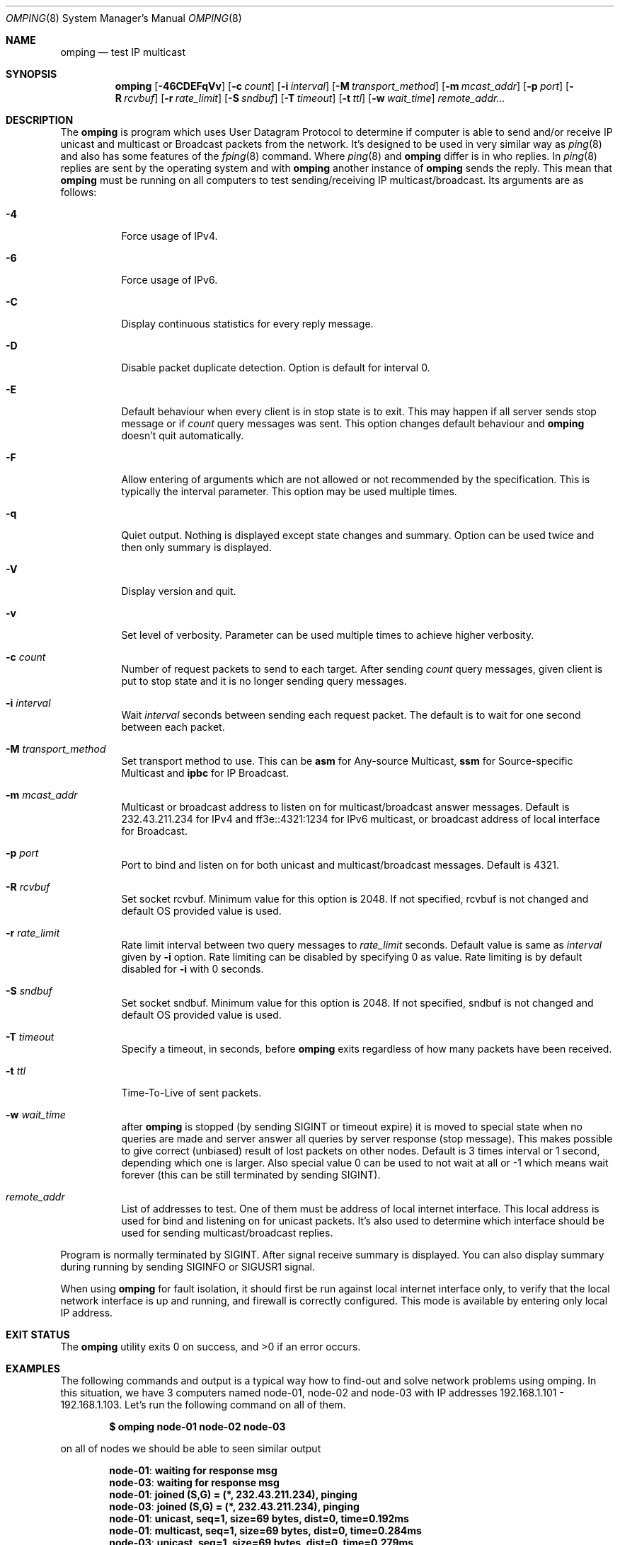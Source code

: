.\" Copyright (c) 2010-2011, Red Hat, Inc.
.\"
.\" Permission to use, copy, modify, and/or distribute this software for any
.\" purpose with or without fee is hereby granted, provided that the above
.\" copyright notice and this permission notice appear in all copies.
.\"
.\" THE SOFTWARE IS PROVIDED "AS IS" AND RED HAT, INC. DISCLAIMS ALL WARRANTIES
.\" WITH REGARD TO THIS SOFTWARE INCLUDING ALL IMPLIED WARRANTIES
.\" OF MERCHANTABILITY AND FITNESS. IN NO EVENT SHALL RED HAT, INC. BE LIABLE
.\" FOR ANY SPECIAL, DIRECT, INDIRECT, OR CONSEQUENTIAL DAMAGES OR ANY DAMAGES
.\" WHATSOEVER RESULTING FROM LOSS OF USE, DATA OR PROFITS, WHETHER IN AN ACTION
.\" OF CONTRACT, NEGLIGENCE OR OTHER TORTIOUS ACTION, ARISING OUT OF OR IN
.\" CONNECTION WITH THE USE OR PERFORMANCE OF THIS SOFTWARE.
.\"
.\" Author: Jan Friesse <jfriesse@redhat.com>
.\"
.Dd May 18, 2011
.Dt OMPING 8
.Os
.
.Sh NAME
.Nm omping
.Nd test IP multicast
.Sh SYNOPSIS
.Nm
.Op Fl 46CDEFqVv
.Op Fl c Ar count
.Op Fl i Ar interval
.Op Fl M Ar transport_method
.Op Fl m Ar mcast_addr
.Op Fl p Ar port
.Op Fl R Ar rcvbuf
.Op Fl r Ar rate_limit
.Op Fl S Ar sndbuf
.Op Fl T Ar timeout
.Op Fl t Ar ttl
.Op Fl w Ar wait_time
.Ar remote_addr...
.Sh DESCRIPTION
The
.Nm
is program which uses User Datagram Protocol to determine if computer is able to send
and/or receive IP unicast and multicast or Broadcast packets from the network. It's designed to be
used in very similar way as
.Xr ping 8
and also has some features of the
.Xr fping 8
command.
Where
.Xr ping 8
and
.Nm
differ is in who replies. In
.Xr ping 8
replies are sent by the operating system and with
.Nm
another instance of
.Nm
sends the reply. This mean that
.Nm
must be running on all computers to test sending/receiving IP multicast/broadcast.
Its arguments are as follows:
.Bl -tag -width Ds
.It Fl 4
Force usage of IPv4.
.It Fl 6
Force usage of IPv6.
.It Fl C
Display continuous statistics for every reply message.
.It Fl D
Disable packet duplicate detection. Option is default for interval 0.
.It Fl E
Default behaviour when every client is in stop state is to exit. This may happen if all server sends
stop message or if
.Ar count
query messages was sent. This option changes default behaviour and
.Nm
doesn't quit automatically.
.It Fl F
Allow entering of arguments which are not allowed or not recommended by the specification. This is
typically the interval parameter. This option may be used multiple times.
.It Fl q
Quiet output. Nothing is displayed except state changes and summary. Option can be used twice and
then only summary is displayed.
.It Fl V
Display version and quit.
.It Fl v
Set level of verbosity. Parameter can be used multiple times to achieve higher verbosity.
.It Fl c Ar count
Number of request packets to send to each target. After sending
.Ar count
query messages, given client is put to stop state and it is no longer sending query
messages.
.It Fl i Ar interval
Wait
.Ar interval
seconds between sending each request packet. The default is to wait for one
second between each packet.
.It Fl M Ar transport_method
Set transport method to use. This can be
.Cm asm
for Any-source Multicast,
.Cm ssm
for Source-specific Multicast and
.Cm ipbc
for IP Broadcast.
.It Fl m Ar mcast_addr
Multicast or broadcast address to listen on for multicast/broadcast answer messages.
Default is 232.43.211.234 for IPv4 and ff3e::4321:1234 for IPv6 multicast, or broadcast address of
local interface for Broadcast.
.It Fl p Ar port
Port to bind and listen on for both unicast and multicast/broadcast messages. Default is 4321.
.It Fl R Ar rcvbuf
Set socket rcvbuf. Minimum value for this option is 2048. If not specified, rcvbuf is not changed
and default OS provided value is used.
.It Fl r Ar rate_limit
Rate limit interval between two query messages to
.Ar rate_limit
seconds. Default value is same as
.Ar interval
given by
.Fl i
option. Rate limiting can be disabled by specifying 0 as value. Rate limiting is by default disabled
for
.Fl i
with 0 seconds.
.It Fl S Ar sndbuf
Set socket sndbuf. Minimum value for this option is 2048. If not specified, sndbuf is not changed
and default OS provided value is used.
.It Fl T Ar timeout
Specify a timeout, in seconds, before
.Nm
exits regardless of how many packets have
been received.
.It Fl t Ar ttl
Time-To-Live of sent packets.
.It Fl w Ar wait_time
after
.Nm
is stopped (by sending SIGINT or timeout expire) it is moved to special state when no queries are
made and server answer all queries by server response (stop message). This makes possible to give
correct (unbiased) result of lost packets on other nodes. Default is 3 times interval or 1 second,
depending which one is larger. Also special value 0 can be used to not wait at all or -1 which
means wait forever (this can be still terminated by sending SIGINT).
.It Ar remote_addr
List of addresses to test. One of them must be address of local internet interface. This
local address is used for bind and listening on for unicast packets. It's also used to determine
which interface should be used for sending multicast/broadcast replies.
.El
.Pp
Program is normally terminated by SIGINT. After signal receive summary is displayed. You can also
display summary during running by sending SIGINFO or SIGUSR1 signal.
.Pp
When using
.Nm
for fault isolation, it should first be run against local internet
interface only, to verify that the local network interface is up and running, and firewall
is correctly configured. This mode is available by entering only local IP address.
.Sh EXIT STATUS
.Ex -std
.Sh EXAMPLES
The following commands and output is a typical way how to find-out and solve network problems
using omping. In this situation, we have 3 computers named node-01, node-02 and node-03 with IP
addresses 192.168.1.101 - 192.168.1.103. Let's run the following command on all of them.
.Pp
.Dl $ omping node-01 node-02 node-03
.Pp
on all of nodes we should be able to seen similar output
.Pp
.Dl node-01 : waiting for response msg
.Dl node-03 : waiting for response msg
.Dl node-01 : joined (S,G) = (*, 232.43.211.234), pinging
.Dl node-03 : joined (S,G) = (*, 232.43.211.234), pinging
.Dl node-01 :   unicast, seq=1, size=69 bytes, dist=0, time=0.192ms
.Dl node-01 : multicast, seq=1, size=69 bytes, dist=0, time=0.284ms
.Dl node-03 :   unicast, seq=1, size=69 bytes, dist=0, time=0.279ms
.Dl node-03 : multicast, seq=1, size=69 bytes, dist=0, time=0.360ms
.Pp
The first two lines tell us, that node-02 (actual node) is waiting for a response
message from node-01 and node-03. The second two lines contain information, that
we were successfully able to send an init message and also received a response
message from remote nodes. Both of these messages are unicast, so we are able to
send and receive unicast messages on a given port. If all of nodes are up and
.Nm
is running on all of them, but we are not able to receive a response
message, it's time to check connectivity between nodes. First make sure that
you are able to
.Xr ping 8
them. If so, make sure that your firewall allows port 4321 to receive udp packets.
.Pp
The next line tells us that we were able to receive a 69 byte unicast response message from
node-01, with a sequence number of 1. The distance between the computers is 0 so they are on
the same link net. Time between send and receive packet was 0.192 ms, that is also the
current average time and lastly there were no lost packets.
.Pp
The 6th line tells us the same information as the previous one, but the received message
is a multicast message. It means, that multicast is probably well configured.
.Pp
The 7th and 8th lines are same as previous two one but for node-03.
.Pp
If the node is able to receive unicast packets, but never multicast, it means that multicast
configuration is incorrect. It's recommended to turn off your firewall. If multicast packets start
to arrive, great. If not, the problem is hidden in the switches/routers between the nodes. Contact
your system administrator to allow multicast traffic on the switch or router.
.Pp
.Nm
is terminated by SIGINT signal (CTRL-c). Summary statistics are shown
.Pp
.Dl node-01 :   unicast, xmt/rcv/%loss = 18/18/0%, min/avg/max/std-dev = 0.177/0.301/0.463/0.073
.Dl node-01 : multicast, xmt/rcv/%loss = 18/18/0%, min/avg/max/std-dev = 0.193/0.335/0.547/0.090
.Dl node-03 :   unicast, xmt/rcv/%loss = 21/21/0%, min/avg/max/std-dev = 0.272/0.299/0.327/0.017
.Dl node-03 : multicast, xmt/rcv/%loss = 21/20/4% (seq>=2 0%), min/avg/max/std-dev = 0.347/0.388/0.575/0.055
.Pp
Last line has additional information (seq>=2 %0) which means, that after receiving first multicast
packet with seq number 2, no other multicast packet was lost. Because creating multicast tree is
time consuming, it's pretty normal to lost first few multicast packets. rcv field can also be
formatted like
.Pp
.Dl node-01 :   unicast, xmt/rcv/%loss = 3/3+1/0%, min/avg/max/std-dev = 0.294/0.299/0.305/0.006
.Pp
This means, that 1 duplicate packet was received. It's possible to find out duplicate packet by
looking to output and find line which has following format
.Pp
.Dl node-01 :   unicast, seq=2 (dup), size=69 bytes, dist=0, time=0.469ms
.Sh SEE ALSO
.Xr fping 8 ,
.Xr ping 8
.Sh STANDARDS
.Nm
uses Internet-Draft draft-ietf-mboned-ssmping-08 as underlaying protocol and tries
to be as compliant as possible.
.Sh AUTHORS
The
.Nm
utility was written by
.An Jan Friesse Aq jfriesse@redhat.com .
.Sh BUGS
.Bl -dash
.It
Some OSes may not have support for receiving TTL from packet.
.Nm
then cannot provide distance information.
.It
Some OSes may not provide information about packet receive. Less precise actual time is then used.
.It
.Nm
highly depends on precise
.Xr poll 2
and
.Xr gettimeofday 3
functions. If OS doesn't provide at least milliseconds precision, results may be incorrect.
.El
